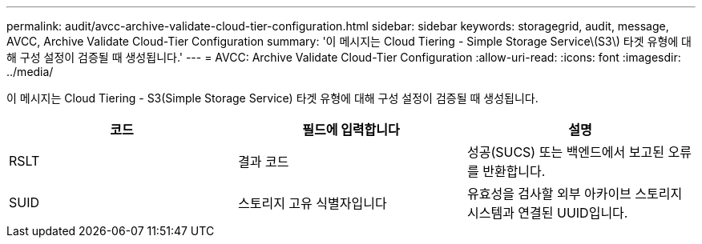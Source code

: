 ---
permalink: audit/avcc-archive-validate-cloud-tier-configuration.html 
sidebar: sidebar 
keywords: storagegrid, audit, message, AVCC, Archive Validate Cloud-Tier Configuration 
summary: '이 메시지는 Cloud Tiering - Simple Storage Service\(S3\) 타겟 유형에 대해 구성 설정이 검증될 때 생성됩니다.' 
---
= AVCC: Archive Validate Cloud-Tier Configuration
:allow-uri-read: 
:icons: font
:imagesdir: ../media/


[role="lead"]
이 메시지는 Cloud Tiering - S3(Simple Storage Service) 타겟 유형에 대해 구성 설정이 검증될 때 생성됩니다.

|===
| 코드 | 필드에 입력합니다 | 설명 


 a| 
RSLT
 a| 
결과 코드
 a| 
성공(SUCS) 또는 백엔드에서 보고된 오류를 반환합니다.



 a| 
SUID
 a| 
스토리지 고유 식별자입니다
 a| 
유효성을 검사할 외부 아카이브 스토리지 시스템과 연결된 UUID입니다.

|===